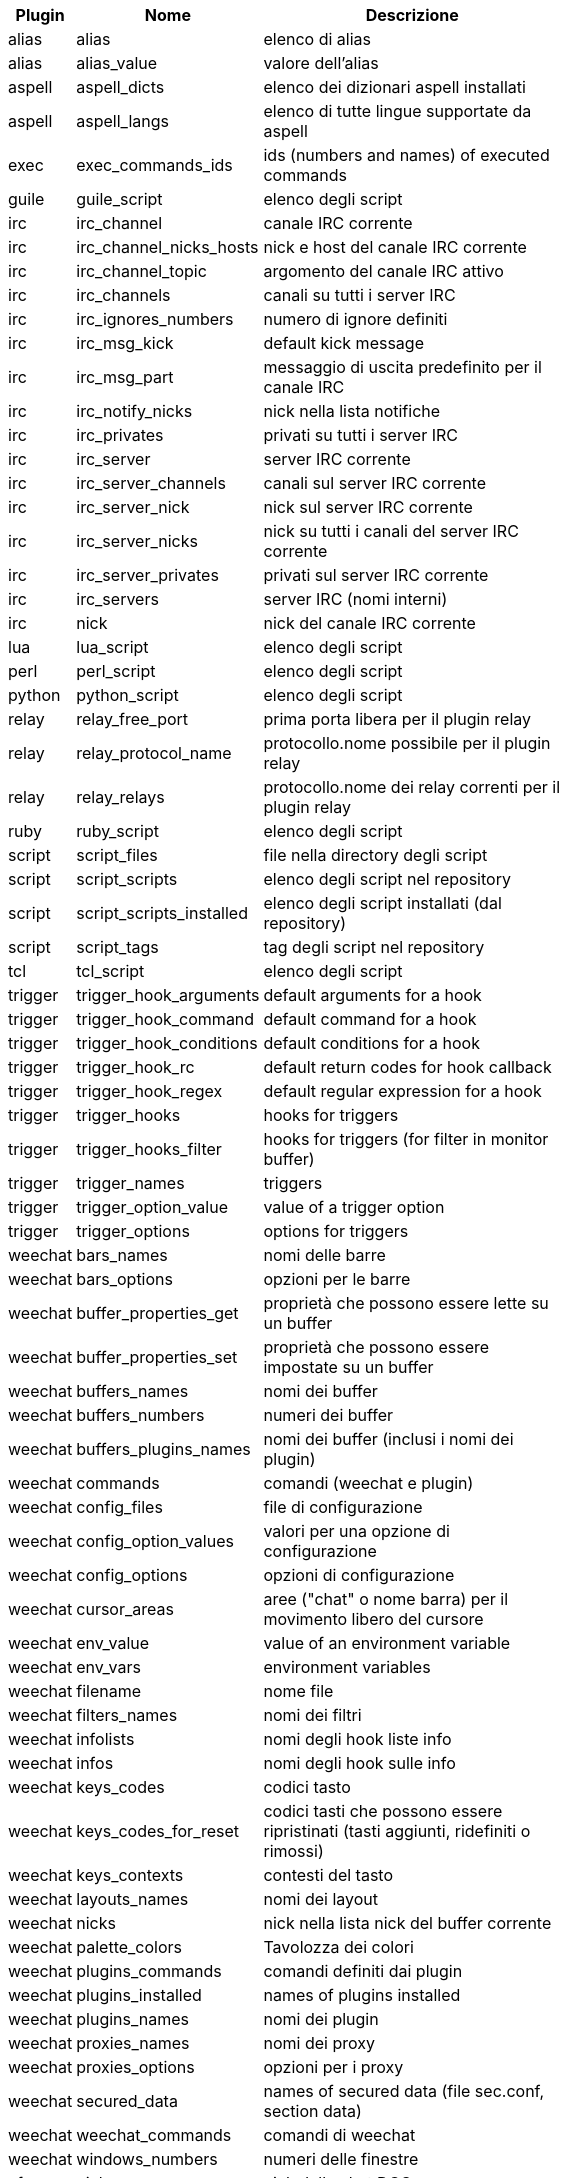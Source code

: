 [width="65%",cols="^1,^2,8",options="header"]
|===
| Plugin | Nome | Descrizione

| alias | alias | elenco di alias

| alias | alias_value | valore dell'alias

| aspell | aspell_dicts | elenco dei dizionari aspell installati

| aspell | aspell_langs | elenco di tutte lingue supportate da aspell

| exec | exec_commands_ids | ids (numbers and names) of executed commands

| guile | guile_script | elenco degli script

| irc | irc_channel | canale IRC corrente

| irc | irc_channel_nicks_hosts | nick e host del canale IRC corrente

| irc | irc_channel_topic | argomento del canale IRC attivo

| irc | irc_channels | canali su tutti i server IRC

| irc | irc_ignores_numbers | numero di ignore definiti

| irc | irc_msg_kick | default kick message

| irc | irc_msg_part | messaggio di uscita predefinito per il canale IRC

| irc | irc_notify_nicks | nick nella lista notifiche

| irc | irc_privates | privati su tutti i server IRC

| irc | irc_server | server IRC corrente

| irc | irc_server_channels | canali sul server IRC corrente

| irc | irc_server_nick | nick sul server IRC corrente

| irc | irc_server_nicks | nick su tutti i canali del server IRC corrente

| irc | irc_server_privates | privati sul server IRC corrente

| irc | irc_servers | server IRC (nomi interni)

| irc | nick | nick del canale IRC corrente

| lua | lua_script | elenco degli script

| perl | perl_script | elenco degli script

| python | python_script | elenco degli script

| relay | relay_free_port | prima porta libera per il plugin relay

| relay | relay_protocol_name | protocollo.nome possibile per il plugin relay

| relay | relay_relays | protocollo.nome dei relay correnti per il plugin relay

| ruby | ruby_script | elenco degli script

| script | script_files | file nella directory degli script

| script | script_scripts | elenco degli script nel repository

| script | script_scripts_installed | elenco degli script installati (dal repository)

| script | script_tags | tag degli script nel repository

| tcl | tcl_script | elenco degli script

| trigger | trigger_hook_arguments | default arguments for a hook

| trigger | trigger_hook_command | default command for a hook

| trigger | trigger_hook_conditions | default conditions for a hook

| trigger | trigger_hook_rc | default return codes for hook callback

| trigger | trigger_hook_regex | default regular expression for a hook

| trigger | trigger_hooks | hooks for triggers

| trigger | trigger_hooks_filter | hooks for triggers (for filter in monitor buffer)

| trigger | trigger_names | triggers

| trigger | trigger_option_value | value of a trigger option

| trigger | trigger_options | options for triggers

| weechat | bars_names | nomi delle barre

| weechat | bars_options | opzioni per le barre

| weechat | buffer_properties_get | proprietà che possono essere lette su un buffer

| weechat | buffer_properties_set | proprietà che possono essere impostate su un buffer

| weechat | buffers_names | nomi dei buffer

| weechat | buffers_numbers | numeri dei buffer

| weechat | buffers_plugins_names | nomi dei buffer (inclusi i nomi dei plugin)

| weechat | commands | comandi (weechat e plugin)

| weechat | config_files | file di configurazione

| weechat | config_option_values | valori per una opzione di configurazione

| weechat | config_options | opzioni di configurazione

| weechat | cursor_areas | aree ("chat" o nome barra) per il movimento libero del cursore

| weechat | env_value | value of an environment variable

| weechat | env_vars | environment variables

| weechat | filename | nome file

| weechat | filters_names | nomi dei filtri

| weechat | infolists | nomi degli hook liste info

| weechat | infos | nomi degli hook sulle info

| weechat | keys_codes | codici tasto

| weechat | keys_codes_for_reset | codici tasti che possono essere ripristinati (tasti aggiunti, ridefiniti o rimossi)

| weechat | keys_contexts | contesti del tasto

| weechat | layouts_names | nomi dei layout

| weechat | nicks | nick nella lista nick del buffer corrente

| weechat | palette_colors | Tavolozza dei colori

| weechat | plugins_commands | comandi definiti dai plugin

| weechat | plugins_installed | names of plugins installed

| weechat | plugins_names | nomi dei plugin

| weechat | proxies_names | nomi dei proxy

| weechat | proxies_options | opzioni per i proxy

| weechat | secured_data | names of secured data (file sec.conf, section data)

| weechat | weechat_commands | comandi di weechat

| weechat | windows_numbers | numeri delle finestre

| xfer | nick | nick della chat DCC

|===
